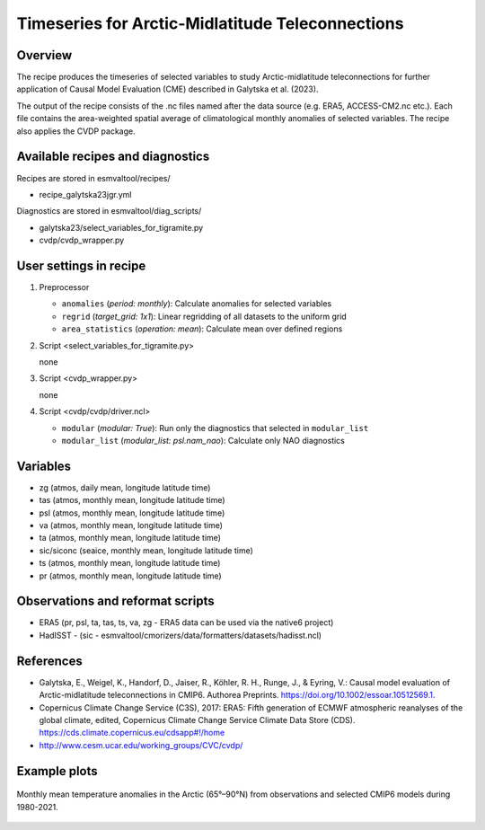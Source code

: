 .. _recipe_galytska23jgr:

Timeseries for Arctic-Midlatitude Teleconnections
=================================================

Overview
--------

The recipe produces the timeseries of selected variables to study Arctic-midlatitude teleconnections for further application of Causal Model Evaluation (CME) described 
in Galytska et al. (2023).

The output of the recipe consists of the .nc files named after the data source (e.g. ERA5, ACCESS-CM2.nc etc.). 
Each file contains the area-weighted spatial average of climatological monthly anomalies of selected variables.
The recipe also applies the CVDP package. 


Available recipes and diagnostics
---------------------------------

Recipes are stored in esmvaltool/recipes/

* recipe_galytska23jgr.yml

Diagnostics are stored in esmvaltool/diag_scripts/

* galytska23/select_variables_for_tigramite.py
* cvdp/cvdp_wrapper.py

User settings in recipe
-----------------------
#. Preprocessor

   * ``anomalies`` (*period: monthly*): Calculate anomalies for selected variables
   * ``regrid`` (*target_grid: 1x1*): Linear regridding of all datasets to the uniform grid
   * ``area_statistics`` (*operation: mean*): Calculate mean over defined regions

#. Script <select_variables_for_tigramite.py>

   none

#. Script <cvdp_wrapper.py>

   none

#. Script <cvdp/cvdp/driver.ncl>

   * ``modular`` (*modular: True*): Run only the diagnostics that selected in ``modular_list``
   * ``modular_list`` (*modular_list: psl.nam_nao*): Calculate only NAO diagnostics

Variables
---------

* zg (atmos, daily mean, longitude latitude time)
* tas (atmos, monthly mean, longitude latitude time)
* psl (atmos, monthly mean, longitude latitude time)
* va (atmos, monthly mean, longitude latitude time)
* ta (atmos, monthly mean, longitude latitude time)
* sic/siconc (seaice, monthly mean, longitude latitude time)
* ts (atmos, monthly mean, longitude latitude time)
* pr (atmos, monthly mean, longitude latitude time)

Observations and reformat scripts
---------------------------------

* ERA5 (pr, psl, ta, tas, ts, va, zg - ERA5 data can be used via the native6 project)

* HadISST - (sic - esmvaltool/cmorizers/data/formatters/datasets/hadisst.ncl)

References
----------

* Galytska, E., Weigel, K., Handorf, D., Jaiser, R., Köhler, R. H.,
  Runge, J., & Eyring, V.: Causal model evaluation of Arctic-midlatitude
  teleconnections in CMIP6. Authorea Preprints. 
  https://doi.org/10.1002/essoar.10512569.1.


* Copernicus Climate Change Service (C3S), 2017: ERA5: Fifth generation of
  ECMWF atmospheric reanalyses of the global climate, edited, Copernicus
  Climate Change Service Climate Data Store (CDS).
  https://cds.climate.copernicus.eu/cdsapp#!/home

* http://www.cesm.ucar.edu/working_groups/CVC/cvdp/

Example plots
-------------

.. figure::  /recipes/figures/galytska23jgr/test_fig_TAS.png
   :align:   center

   Monthly mean temperature anomalies in the Arctic (65°–90°N) from observations and selected CMIP6 models during 1980-2021.